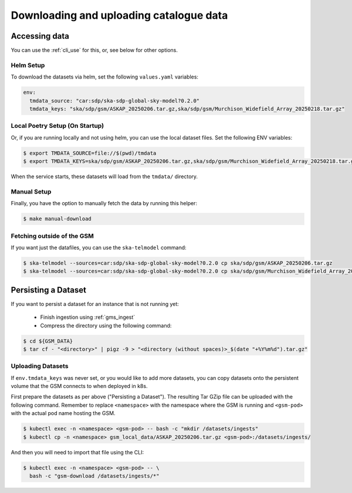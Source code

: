 .. _get_data:

Downloading and uploading catalogue data
========================================

.. _download_data:

Accessing data
--------------

You can use the :ref:`cli_use` for this, or, see below for other options.

Helm Setup
~~~~~~~~~~

To download the datasets via helm, set the following ``values.yaml`` variables:

.. code-block:: yaml

    env:
      tmdata_source: "car:sdp/ska-sdp-global-sky-model?0.2.0"
      tmdata_keys: "ska/sdp/gsm/ASKAP_20250206.tar.gz,ska/sdp/gsm/Murchison_Widefield_Array_20250218.tar.gz"

Local Poetry Setup (On Startup)
~~~~~~~~~~~~~~~~~~~~~~~~~~~~~~~

Or, if you are running locally and not using helm, you can use the local dataset files. Set the following ENV variables:

.. code-block:: bash

    $ export TMDATA_SOURCE=file://$(pwd)/tmdata
    $ export TMDATA_KEYS=ska/sdp/gsm/ASKAP_20250206.tar.gz,ska/sdp/gsm/Murchison_Widefield_Array_20250218.tar.gz

When the service starts, these datasets will load from the ``tmdata/`` directory.

Manual Setup
~~~~~~~~~~~~

Finally, you have the option to manually fetch the data by running this helper:

.. code-block:: bash

    $ make manual-download


Fetching outside of the GSM
~~~~~~~~~~~~~~~~~~~~~~~~~~~

If you want just the datafiles, you can use the ``ska-telmodel`` command:

.. code-block:: bash

    $ ska-telmodel --sources=car:sdp/ska-sdp-global-sky-model?0.2.0 cp ska/sdp/gsm/ASKAP_20250206.tar.gz
    $ ska-telmodel --sources=car:sdp/ska-sdp-global-sky-model?0.2.0 cp ska/sdp/gsm/Murchison_Widefield_Array_20250218.tar.gz

Persisting a Dataset
--------------------

If you want to persist a dataset for an instance that is not running yet:

  - Finish ingestion using :ref:`gms_ingest`
  - Compress the directory using the following command:

.. code-block:: bash

    $ cd ${GSM_DATA}
    $ tar cf - "<directory>" | pigz -9 > "<directory (without spaces)>_$(date "+%Y%m%d").tar.gz"

Uploading Datasets
~~~~~~~~~~~~~~~~~~

If ``env.tmdata_keys`` was never set, or you would like to add more datasets,
you can copy datasets onto the persistent volume that the GSM connects to when deployed in k8s.

First prepare the datasets as per above ("Persisting a Dataset"). The resulting Tar GZip
file can be uploaded with the following command.
Remember to replace ``<namespace>`` with the namespace where the GSM is running and
``<gsm-pod>`` with the actual pod name hosting the GSM.

.. code-block:: bash

    $ kubectl exec -n <namespace> <gsm-pod> -- bash -c "mkdir /datasets/ingests"
    $ kubectl cp -n <namespace> gsm_local_data/ASKAP_20250206.tar.gz <gsm-pod>:/datasets/ingests/

And then you will need to import that file using the CLI:

.. code-block:: bash

    $ kubectl exec -n <namespace> <gsm-pod> -- \
      bash -c "gsm-download /datasets/ingests/*"
